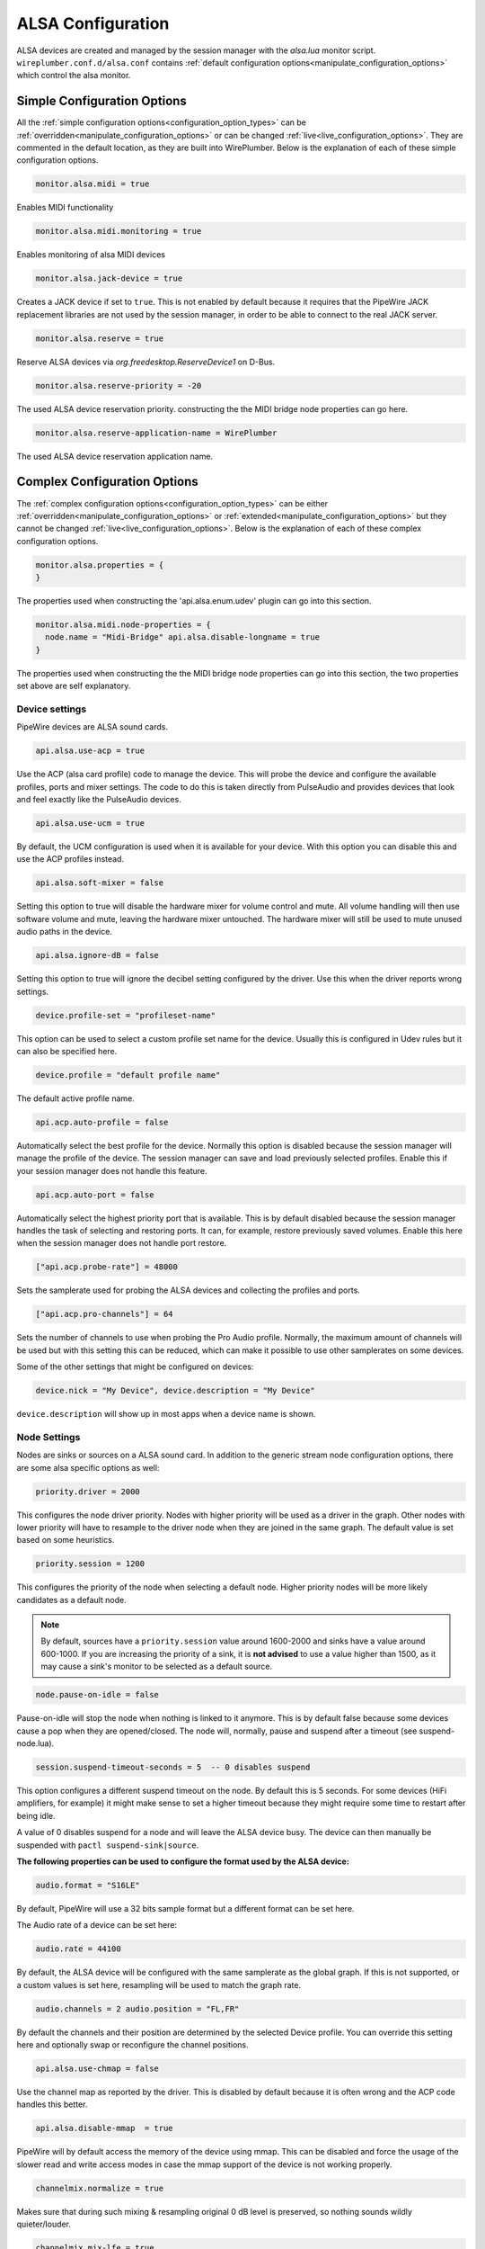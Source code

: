 .. _config_alsa:

ALSA Configuration
==================

ALSA devices are created and managed by the session manager with the *alsa.lua*
monitor script. ``wireplumber.conf.d/alsa.conf`` contains :ref:`default
configuration options<manipulate_configuration_options>`  which control the alsa monitor.

Simple Configuration Options
----------------------------

All the :ref:`simple configuration options<configuration_option_types>` can be
:ref:`overridden<manipulate_configuration_options>` or can be changed
:ref:`live<live_configuration_options>`. They are commented in the default
location, as they are built into WirePlumber. Below is the explanation of each
of these simple configuration options.

.. code-block::

  monitor.alsa.midi = true

Enables MIDI functionality

.. code-block::

  monitor.alsa.midi.monitoring = true

Enables monitoring of alsa MIDI devices

.. code-block::

  monitor.alsa.jack-device = true

Creates a JACK device if set to ``true``. This is not enabled by default because
it requires that the PipeWire JACK replacement libraries are not used by the
session manager, in order to be able to connect to the real JACK server.

.. code-block::

  monitor.alsa.reserve = true

Reserve ALSA devices via *org.freedesktop.ReserveDevice1* on D-Bus.

.. code-block::

  monitor.alsa.reserve-priority = -20

The used ALSA device reservation priority. constructing the the MIDI bridge node
properties can go here.

.. code-block::

  monitor.alsa.reserve-application-name = WirePlumber

The used ALSA device reservation application name.


Complex Configuration Options
-----------------------------

The :ref:`complex configuration options<configuration_option_types>`  can be either
:ref:`overridden<manipulate_configuration_options>`  or :ref:`extended<manipulate_configuration_options>` but
they cannot be changed :ref:`live<live_configuration_options>`. Below is the explanation of each
of these complex configuration options.

.. code-block::

  monitor.alsa.properties = {
  }

The properties used when constructing the 'api.alsa.enum.udev' plugin can go
into this section.

.. code-block::

  monitor.alsa.midi.node-properties = {
    node.name = "Midi-Bridge" api.alsa.disable-longname = true
  }

The properties used when constructing the the MIDI bridge node properties can go
into this section, the two properties set above are self explanatory.

Device settings
^^^^^^^^^^^^^^^

PipeWire devices are ALSA sound cards.

.. code-block::

  api.alsa.use-acp = true

Use the ACP (alsa card profile) code to manage the device. This will probe the
device and configure the available profiles, ports and mixer settings. The code
to do this is taken directly from PulseAudio and provides devices that look and
feel exactly like the PulseAudio devices.

.. code-block::

  api.alsa.use-ucm = true

By default, the UCM configuration is used when it is available for your device.
With this option you can disable this and use the ACP profiles instead.

.. code-block::

  api.alsa.soft-mixer = false

Setting this option to true will disable the hardware mixer for volume control
and mute. All volume handling will then use software volume and mute, leaving
the hardware mixer untouched. The hardware mixer will still be used to mute
unused audio paths in the device.

.. code-block::

  api.alsa.ignore-dB = false

Setting this option to true will ignore the decibel setting configured by the
driver. Use this when the driver reports wrong settings.

.. code-block::

  device.profile-set = "profileset-name"

This option can be used to select a custom profile set name for the device.
Usually this is configured in Udev rules but it can also be specified here.

.. code-block::

  device.profile = "default profile name"

The default active profile name.

.. code-block::

  api.acp.auto-profile = false

Automatically select the best profile for the device. Normally this option is
disabled because the session manager will manage the profile of the device. The
session manager can save and load previously selected profiles. Enable this if
your session manager does not handle this feature.

.. code-block::

  api.acp.auto-port = false

Automatically select the highest priority port that is available. This is by
default disabled because the session manager handles the task of selecting and
restoring ports. It can, for example, restore previously saved volumes. Enable
this here when the session manager does not handle port restore.

.. code-block:: lua

  ["api.acp.probe-rate"] = 48000

Sets the samplerate used for probing the ALSA devices and collecting the
profiles and ports.

.. code-block:: lua

  ["api.acp.pro-channels"] = 64

Sets the number of channels to use when probing the Pro Audio profile. Normally,
the maximum amount of channels will be used but with this setting this can be
reduced, which can make it possible to use other samplerates on some devices.

Some of the other settings that might be configured on devices:

.. code-block::

  device.nick = "My Device", device.description = "My Device"

``device.description`` will show up in most apps when a device name is shown.

Node Settings
^^^^^^^^^^^^^

Nodes are sinks or sources on a ALSA sound card. In addition to the generic
stream node configuration options, there are some alsa specific options as well:

.. code-block::

    priority.driver = 2000

This configures the node driver priority. Nodes with higher priority will be
used as a driver in the graph. Other nodes with lower priority will have to
resample to the driver node when they are joined in the same graph. The default
value is set based on some heuristics.

.. code-block::

    priority.session = 1200

This configures the priority of the node when selecting a default node. Higher
priority nodes will be more likely candidates as a default node.

.. note::

  By default, sources have a ``priority.session`` value around 1600-2000 and
  sinks have a value around 600-1000. If you are increasing the priority of a
  sink, it is **not advised** to use a value higher than 1500, as it may cause a
  sink's monitor to be selected as a default source.

.. code-block::

    node.pause-on-idle = false

Pause-on-idle will stop the node when nothing is linked to it anymore. This is
by default false because some devices cause a pop when they are opened/closed.
The node will, normally, pause and suspend after a timeout (see
suspend-node.lua).

.. code-block::

    session.suspend-timeout-seconds = 5  -- 0 disables suspend

This option configures a different suspend timeout on the node. By default this
is 5 seconds. For some devices (HiFi amplifiers, for example) it might make
sense to set a higher timeout because they might require some time to restart
after being idle.

A value of 0 disables suspend for a node and will leave the ALSA device busy.
The device can then manually be suspended with ``pactl suspend-sink|source``.

**The following properties can be used to configure the format used by the ALSA
device:**

.. code-block::

    audio.format = "S16LE"

By default, PipeWire will use a 32 bits sample format but a different format can
be set here.

The Audio rate of a device can be set here:

.. code-block::

    audio.rate = 44100

By default, the ALSA device will be configured with the same samplerate as the
global graph. If this is not supported, or a custom values is set here,
resampling will be used to match the graph rate.

.. code-block::

    audio.channels = 2 audio.position = "FL,FR"

By default the channels and their position are determined by the selected Device
profile. You can override this setting here and optionally swap or reconfigure
the channel positions.

.. code-block::

    api.alsa.use-chmap = false

Use the channel map as reported by the driver. This is disabled by default
because it is often wrong and the ACP code handles this better.

.. code-block::

    api.alsa.disable-mmap  = true

PipeWire will by default access the memory of the device using mmap. This can be
disabled and force the usage of the slower read and write access modes in case
the mmap support of the device is not working properly.

.. code-block::

    channelmix.normalize = true

Makes sure that during such mixing & resampling original 0 dB level is
preserved, so nothing sounds wildly quieter/louder.

.. code-block::

    channelmix.mix-lfe = true

Creates "center" channel for X.0 recordings from front stereo on X.1 setups and
pushes some low-frequency/bass from "center" from X.1 recordings into front
stereo on X.0 setups.

.. code-block::

    monitor.channel-volumes = false

By default, the volume of the sink/source does not influence the volume on the
monitor ports. Set this option to true to change this. PulseAudio has
inconsistent behaviour regarding this option, it applies channel-volumes only
when the sink/source is using software volumes.

ALSA buffer properties
^^^^^^^^^^^^^^^^^^^^^^

PipeWire uses a timer to consume and produce samples to/from ALSA devices. After
every timeout, it queries the device hardware pointers of the device and uses
this information to set a new timeout. See also this example program.

By default, PipeWire handles ALSA batch devices differently from non-batch
devices. Batch devices only get their hardware pointers updated after each
hardware interrupt. Non-batch devices get updates independent of the interrupt.
This means that for batch devices we need to set the interrupt at a sufficiently
high frequency (at the cost of CPU usage) while for non-batch devices we want to
set the interrupt frequency as low as possible (to save CPU).

For batch devices we also need to take the extra buffering into account caused
by the delayed updates of the hardware pointers.

Most USB devices are batch devices and will be handled as such by PipeWire by
default.

There are 2 tunable parameters to control the buffering and timeouts in a device

.. code-block::

    api.alsa.period-size = 1024

This sets the device interrupt to every period-size samples for non-batch
devices and to half of this for batch devices. For batch devices, the other half
of the period-size is used as extra buffering to compensate for the delayed
update. So, for batch devices, there is an additional period-size/2 delay. It
makes sense to lower the period-size for batch devices to reduce this delay.

.. code-block::

    api.alsa.headroom = 0

This adds extra delay between the hardware pointers and software pointers. In
most cases this can be set to 0. For very bad devices or emulated devices (like
in a VM) it might be necessary to increase the headroom value. In summary, this
is the overview of buffering and timings:


  ============== ========================================== =========
  Property       Batch                                      Non-Batch
  ============== ========================================== =========
  IRQ Frequency  api.alsa.period-size/2                     api.alsa.period-size
  Extra Delay    api.alsa.headroom + api.alsa.period-size/2 api.alsa.headroom
  ============== ========================================== =========

It is possible to disable the batch device tweaks with:

.. code-block::

    api.alsa.disable-batch = true

It removes the extra delay added of period-size/2 if the device can support
this. For batch devices it is also a good idea to lower the period-size (and
increase the IRQ frequency) to get smaller batch updates and lower latency.

ALSA extra latency properties
^^^^^^^^^^^^^^^^^^^^^^^^^^^^^

Extra internal delay in the DAC and ADC converters of the device itself can be
set with the ``latency.internal.*`` properties:

.. code-block::

    latency.internal.rate = 256 latency.internal.ns = 0

You can configure a latency in samples (relative to rate with
``latency.internal.rate``) or in nanoseconds (``latency.internal.ns``). This
value will be added to the total reported latency by the node of the device.

You can use a tool like ``jack_iodelay`` to get the number of samples of
internal latency of your device.

This property is also adjustable at runtime with the ``ProcessLatency`` param.
You will need to find the id of the Node you want to change. For example: Query
the current internal latency of an ALSA node with id 58:

.. code-block:: console

    $ pw-cli e 58 ProcessLatency Object: size 80, type
    Spa:Pod:Object:Param:ProcessLatency (262156), id
    Spa:Enum:ParamId:ProcessLatency (16)
      Prop: key Spa:Pod:Object:Param:ProcessLatency:quantum (1), flags 00000000
        Float 0.000000
      Prop: key Spa:Pod:Object:Param:ProcessLatency:rate (2), flags 00000000
        Int 0
      Prop: key Spa:Pod:Object:Param:ProcessLatency:ns (3), flags 00000000
        Long 0

Set the internal latency to 256 samples:

.. code-block:: console

    $ pw-cli s 58 ProcessLatency '{ rate = 256 }' Object: size 32, type
    Spa:Pod:Object:Param:ProcessLatency (262156), id
    Spa:Enum:ParamId:ProcessLatency (16)
      Prop: key Spa:Pod:Object:Param:ProcessLatency:rate (2), flags 00000000
        Int 256
    remote 0 node 58 changed remote 0 port 70 changed remote 0 port 72 changed
    remote 0 port 74 changed remote 0 port 76 changed

Startup tweaks
^^^^^^^^^^^^^^

Some devices need some time before they can report accurate hardware pointer
positions. In those cases, an extra start delay can be added that is used to
compensate for this startup delay:

.. code-block::

    api.alsa.start-delay = 0

It is unsure when this tunable should be used.

IEC958 (S/PDIF) passthrough
^^^^^^^^^^^^^^^^^^^^^^^^^^^

S/PDIF passthrough will only be enabled when the accepted codecs are configured
on the ALSA device.

This can be done in 3 different ways:

  1. Use pavucontrol and toggle the codecs in the output advanced section.

  2. Modify the ``["iec958.codecs"] = "[ PCM DTS AC3 MPEG MPEG2-AAC EAC3 TrueHD
     DTS-HD ]"`` node property to something.

  3. Use ``pw-cli s <node-id> Props '{ iec958Codecs : [ PCM ] }'`` to modify the
     codecs at runtime.

Examples
^^^^^^^^

The below examples contain rules configuring properties on both devices and
device nodes.

  .. code-block::

    monitor.alsa.rules = [
      {
        matches = [
          {
            # This matches the needed sound card. device.name =
            "<sound_card_name>"
          }
        ] actions = {
          update-props = {
            # Apply all the desired device settings here. api.alsa.use-acp =
            true
          }
        }
      }
      {
        matches = [
          {
            # "~" triggers wild card evaluation, only "*" is supported.
            device.name = "~my-sound-card*" device.product.name = "~Tiger*"
          }
        ] actions = {
          update-props = {
            # Apply all the desired device settings here. device.nick =
            "my-card"
          }
        }
      }
      {
        matches = [
          {
            # This matches all the input device nodes. # "~" triggers wild card
            evaluation, only "*" is supported. node.name = "~alsa_input.*"
          }
          {
            # This matches all the output device nodes. node.name =
            "~alsa_output.*"
          } # either input or output nodes
        ] actions = {
          update-props = {
            # Apply all the desired node settings here. node.nick              =
            "My Node" node.description       = "My Node Description"
            api.alsa.period-size   = 1024 api.alsa.period-num    = 2
            api.alsa.headroom      = 0

          }
        }
      }
      {
        matches = [
          {
            # "~" triggers wild card evaluation, only "*" is supported.
            node.name = "~libcamera*" device.api = "libcamera"
          } # all the conditions should be met with in the curly braces for the
          # match to evaluate to true
        ] actions = {
          update-props = {
            # Apply all the desired node settings here. node.nick = "my-libcam"
          }
        }
      }
    ]

.. note::

    Device and Node settings both go into monitor.alsa.rules JSON section and
    they are also called rule based configuration options in that the device or
    node will have to be filtered first using the match rules. Settings can be
    set either on all the devices/nodes or on specific devices/nodes, depending
    on how the match rules are setup.

.. note::

    The properties set in the update-props section, can be PipeWire properties
    which trigger some action or they can be new properties that the devices or
    nodes will be created with. These new properties can be read or written from
    scripts or modules. After the creation of the devices and nodes new
    properties cannot be created on them.
